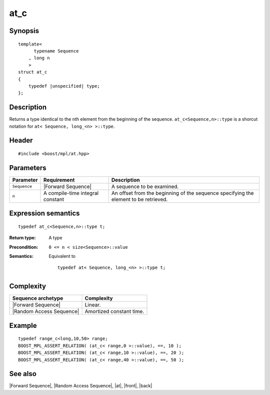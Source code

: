 .. Sequences/Intrinsic Metafunctions//at_c

at_c
====

Synopsis
--------

.. parsed-literal::
    
    template<
          typename Sequence
        , long n
        >
    struct at_c
    {
        typedef |unspecified| type;
    };



Description
-----------

Returns a type identical to the ``n``\ th element from the beginning of 
the sequence. ``at_c<Sequence,n>::type`` is a shorcut notation for 
``at< Sequence, long_<n> >::type``.


Header
------

.. parsed-literal::
    
    #include <boost/mpl/at.hpp>



Parameters
----------

+---------------+-----------------------------------+-----------------------------------------------+
| Parameter     | Requirement                       | Description                                   |
+===============+===================================+===============================================+
| ``Sequence``  | |Forward Sequence|                | A sequence to be examined.                    |
+---------------+-----------------------------------+-----------------------------------------------+
| ``n``         | A compile-time integral constant  | An offset from the beginning of the sequence  |
|               |                                   | specifying the element to be retrieved.       |
+---------------+-----------------------------------+-----------------------------------------------+


Expression semantics
--------------------


.. parsed-literal::

    typedef at_c<Sequence,n>::type t; 

:Return type:
    A type 

:Precondition:
    ``0 <= n < size<Sequence>::value`` 

:Semantics:
    Equivalent to 
    
    .. parsed-literal::

       typedef at< Sequence, long_<n> >::type t;


Complexity
----------

+-------------------------------+-----------------------------------+
| Sequence archetype            | Complexity                        |
+===============================+===================================+
| |Forward Sequence|            | Linear.                           |
+-------------------------------+-----------------------------------+
| |Random Access Sequence|      | Amortized constant time.          |
+-------------------------------+-----------------------------------+


Example
-------

.. parsed-literal::
    
    typedef range_c<long,10,50> range;
    BOOST_MPL_ASSERT_RELATION( (at_c< range,0 >::value), ==, 10 );
    BOOST_MPL_ASSERT_RELATION( (at_c< range,10 >::value), ==, 20 );
    BOOST_MPL_ASSERT_RELATION( (at_c< range,40 >::value), ==, 50 );


See also
--------

|Forward Sequence|, |Random Access Sequence|, |at|, |front|, |back|
